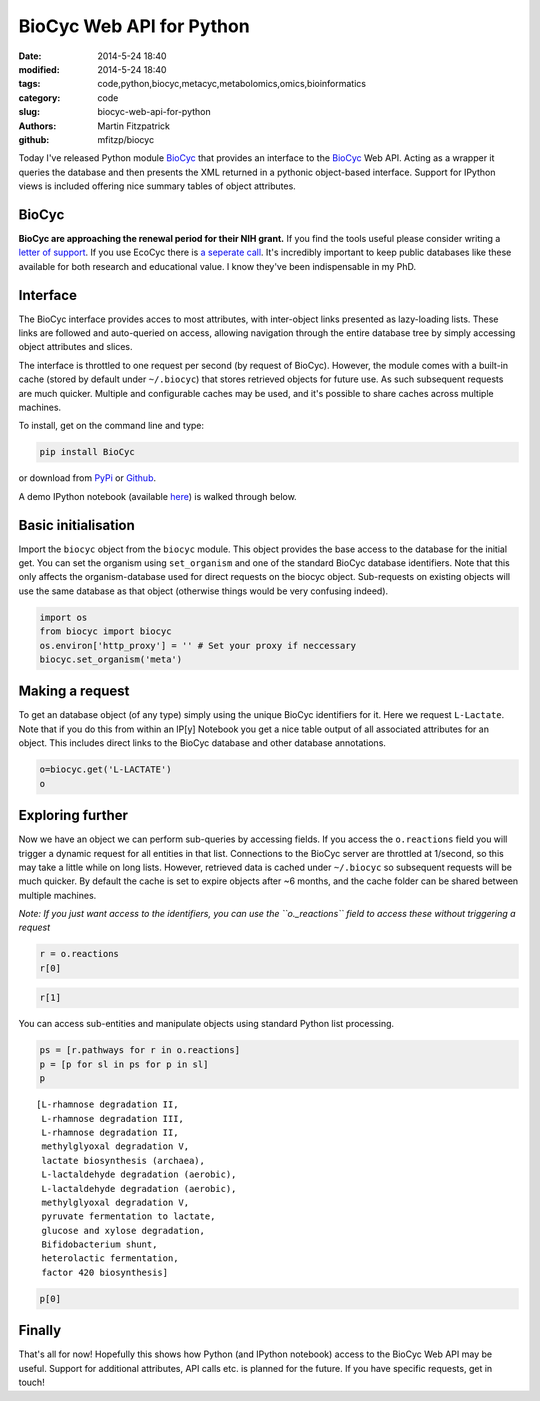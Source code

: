 BioCyc Web API for Python
=========================

:date: 2014-5-24 18:40
:modified: 2014-5-24 18:40
:tags: code,python,biocyc,metacyc,metabolomics,omics,bioinformatics
:category: code
:slug: biocyc-web-api-for-python
:authors: Martin Fitzpatrick
:github: mfitzp/biocyc

Today I've released Python module `BioCyc <https://pypi.python.org/pypi/biocy/0.0.1>`__ that provides an interface to the `BioCyc <http://biocyc.org>`__ Web API.
Acting as a wrapper it queries the database and then presents the XML returned in a
pythonic object-based interface. Support for IPython views is included offering nice
summary tables of object attributes.

.. raw:: html

    <!-- PELICAN_END_SUMMARY -->

BioCyc
------

**BioCyc are approaching the renewal period for their NIH grant.** If you find the tools useful
please consider writing a `letter of support <http://bioinformatics.ai.sri.com/ptools/letters-of-support.shtml>`__. 
If you use EcoCyc there is `a seperate call <http://bioinformatics.ai.sri.com/ptools/ecocyc-letters-of-support.shtml>`__.
It's incredibly important to keep public databases like these available for both research and educational value. I know
they've been indispensable in my PhD.

Interface
---------

The BioCyc interface provides acces to most attributes, with inter-object links presented as 
lazy-loading lists. These links are followed and auto-queried on access, allowing 
navigation through the entire database tree by simply accessing object attributes and slices.

The interface is throttled to one request per second (by request of BioCyc). However, 
the module comes with a built-in cache (stored by default under ``~/.biocyc``)
that stores retrieved objects for future use. As such subsequent requests are much quicker.
Multiple and configurable caches may be used, and it's possible to share caches across multiple machines.

To install, get on the command line and type:

.. code:: sh

    pip install BioCyc

or download from `PyPi <https://pypi.python.org/pypi/BioCyc/0.0.1>`__ or `Github <https://github.com/mfitzp/BioCyc>`__.

A demo IPython notebook (available `here <http://nbviewer.ipython.org/github/mfitzp/ipython-notebooks/blob/master/public/BioCyc%20Interface%20Demo.ipynb>`__)
is walked through below.

Basic initialisation
--------------------

Import the ``biocyc`` object from the ``biocyc`` module. This object
provides the base access to the database for the initial get. You can
set the organism using ``set_organism`` and one of the standard BioCyc
database identifiers. Note that this only affects the organism-database
used for direct requests on the biocyc object. Sub-requests on existing
objects will use the same database as that object (otherwise things
would be very confusing indeed).

.. code:: python

    import os
    from biocyc import biocyc
    os.environ['http_proxy'] = '' # Set your proxy if neccessary
    biocyc.set_organism('meta')

Making a request
----------------

To get an database object (of any type) simply using the unique BioCyc
identifiers for it. Here we request ``L-Lactate``. Note that if you do
this from within an IP[y] Notebook you get a nice table output of all
associated attributes for an object. This includes direct links to the
BioCyc database and other database annotations.

.. code:: python

    o=biocyc.get('L-LACTATE')
    o



.. raw:: html

    <table><tr><th>Name</th><td>(<i>S</i>)-lactate</td></tr><tr><th>BioCyc ID</th><td><a href="http://www.biocyc.org/META/NEW-IMAGE?object=L-LACTATE">L-LACTATE</a></td></tr><tr><th>Org ID</th><td>META</td></tr><tr><th>Synonyms</th><td>L-lactate, L(+)-lactate</td></tr><tr><th>INCHI</th><td>InChI=1S/C3H6O3/c1-2(4)3(5)6/h2,4H,1H3,(H,5,6)/p-1/t2-/m0/s1</td></tr><tr><th>Molecular weight</th><td>89.071</td></tr><tr><th>Gibbs 0</th><td>-72.55646</td></tr><tr><th>Parents</th><td>L-2-hydroxyacids, Lactate</td></tr><tr><th>Reactions</th><td>TRANS-RXN-104, RXN-12165, RXN-12096, LACTALDDEHYDROG-RXN, RXN0-5269, D-LACTATE-2-SULFATASE-RXN, TRANS-RXN-104, L-LACTDEHYDROGFMN-RXN, LACTATE-MALATE-TRANSHYDROGENASE-RXN, LACTATE-2-MONOOXYGENASE-RXN, L-LACTATE-DEHYDROGENASE-CYTOCHROME-RXN, L-LACTATE-DEHYDROGENASE-RXN, RXN-9067, RXN-8076, PROPIONLACT-RXN, LACTATE-RACEMASE-RXN, LACTATE-ALDOLASE-RXN</td></tr><tr><th>Database links</th><td>CAS: <a href="http://www.commonchemistry.org/ChemicalDetail.aspx?ref=79-33-4">79-33-4</a>, PUBCHEM: <a href="http://pubchem.ncbi.nlm.nih.gov/summary/summary.cgi?cid=5460161">5460161</a>, LIGAND-CPD: <a href="http://www.genome.ad.jp/dbget-bin/www_bget?C00186">C00186</a>, CHEMSPIDER: <a href="http://www.chemspider.com/4573803">4573803</a>, CHEBI: <a href="http://www.ebi.ac.uk/chebi/searchId.do?chebiId=CHEBI:16651">16651</a>, BIGG: 34179</td></tr></table>



Exploring further
-----------------

Now we have an object we can perform sub-queries by accessing fields. If
you access the ``o.reactions`` field you will trigger a dynamic request
for all entities in that list. Connections to the BioCyc server are
throttled at 1/second, so this may take a little while on long lists.
However, retrieved data is cached under ``~/.biocyc`` so subsequent
requests will be much quicker. By default the cache is set to expire
objects after ~6 months, and the cache folder can be shared between
multiple machines.

*Note: If you just want access to the identifiers, you can use the
``o._reactions`` field to access these without triggering a request*

.. code:: python

    r = o.reactions
    r[0]



.. raw:: html

    <table><tr><th>BioCyc ID</th><td><a href="http://www.biocyc.org/META/NEW-IMAGE?object=TRANS-RXN-104">TRANS-RXN-104</a></td></tr><tr><th>Org ID</th><td>META</td></tr><tr><th>Parents</th><td>Small-Molecule-Reactions, TR-12</td></tr></table>



.. code:: python

    r[1]



.. raw:: html

    <table><tr><th>Name</th><td>NADP<sup>+</sup> L-lactaldehyde dehydrogenase</td></tr><tr><th>BioCyc ID</th><td><a href="http://www.biocyc.org/META/NEW-IMAGE?object=RXN-12165">RXN-12165</a></td></tr><tr><th>Org ID</th><td>META</td></tr><tr><th>Parents</th><td>Chemical-Reactions, Small-Molecule-Reactions</td></tr><tr><th>Pathways</th><td>PWY-6713</td></tr></table>



You can access sub-entities and manipulate objects using standard Python
list processing.

.. code:: python

    ps = [r.pathways for r in o.reactions]
    p = [p for sl in ps for p in sl]
    p



.. parsed-literal::

    [L-rhamnose degradation II,
     L-rhamnose degradation III,
     L-rhamnose degradation II,
     methylglyoxal degradation V,
     lactate biosynthesis (archaea),
     L-lactaldehyde degradation (aerobic),
     L-lactaldehyde degradation (aerobic),
     methylglyoxal degradation V,
     pyruvate fermentation to lactate,
     glucose and xylose degradation,
     Bifidobacterium shunt,
     heterolactic fermentation,
     factor 420 biosynthesis]



.. code:: python

    p[0]



.. raw:: html

    <table><tr><th>Name</th><td>L-rhamnose degradation II</td></tr><tr><th>BioCyc ID</th><td><a href="http://www.biocyc.org/META/NEW-IMAGE?object=PWY-6713">PWY-6713</a></td></tr><tr><th>Org ID</th><td>META</td></tr><tr><th>Synonyms</th><td>aldolase pathway</td></tr><tr><th>Parents</th><td>L-rhamnose-Degradation</td></tr><tr><th>Species</th><td>TAX-5580, ORG-6176, TAX-95486, TAX-284592, TAX-322104</td></tr><tr><th>Taxonomic range</th><td>TAX-2, TAX-4751</td></tr></table>



Finally
-------

That's all for now! Hopefully this shows how Python (and IPython
notebook) access to the BioCyc Web API may be useful. Support for
additional attributes, API calls etc. is planned for the future. If you
have specific requests, get in touch!
